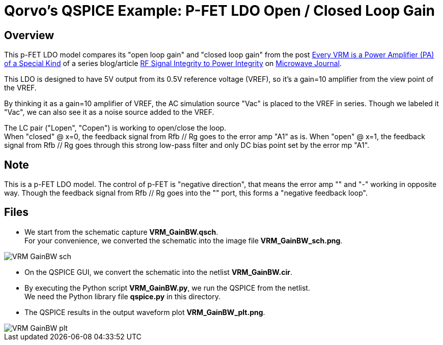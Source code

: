 = Qorvo's QSPICE Example: P-FET LDO Open / Closed Loop Gain

== Overview

This p-FET LDO model compares its "open loop gain" and "closed loop gain" from the post https://www.microwavejournal.com/blogs/32-rf-signal-integrity-to-power-integrity/post/40328-every-vrm-is-a-power-amplifier-pa-of-a-special-kind[Every VRM is a Power Amplifier (PA) of a Special Kind] of a series blog/article https://www.microwavejournal.com/blogs/32-rf-signal-integrity-to-power-integrity[RF Signal Integrity to Power Integrity] on https://www.microwavejournal.com/[Microwave Journal].

This LDO is designed to have 5V output from its 0.5V reference voltage (VREF), so it's a gain=10 amplifier from the view point of the VREF.

By thinking it as a gain=10 amplifier of VREF, the AC simulation source "Vac" is placed to the VREF in series.
Though we labeled it "Vac", we can also see it as a noise source added to the VREF.

The LC pair ("Lopen", "Copen") is working to open/close the loop. +
When "closed" @ x=0, the feedback signal from Rfb // Rg goes to the error amp "A1" as is.
When "open" @ x=1, the feedback signal from Rfb // Rg goes through this strong low-pass filter and only DC bias point set by the error mp "A1".

== Note

This is a p-FET LDO model.
The control of p-FET is "negative direction", that means the error amp "+" and "-" working in opposite way.
Though the feedback signal from Rfb // Rg goes into the "+" port, this forms a "negative feedback loop".

== Files

* We start from the schematic capture **VRM_GainBW.qsch**. +
   For your convenience, we converted the schematic into the image file **VRM_GainBW_sch.png**.

image::https://github.com/Qorvo/QSPICE_on_MWJ/blob/main/Article2/Sim1/VRM_GainBW_sch.png[]
* On the QSPICE GUI, we convert the schematic into the netlist **VRM_GainBW.cir**.
* By executing the Python script **VRM_GainBW.py**, we run the QSPICE from the netlist. +
   We need the Python library file **qspice.py** in this directory.
* The QSPICE results in the output waveform plot **VRM_GainBW_plt.png**.

image::https://github.com/Qorvo/QSPICE_on_MWJ/blob/main/Article2/Sim1/VRM_GainBW_plt.png[]
